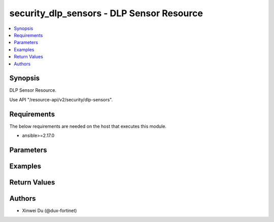 security_dlp_sensors - DLP Sensor Resource
++++++++++++++++++++++++++++++++++++++++++

.. versionadded:: 1.0.0

.. contents::
   :local:
   :depth: 1

Synopsis
--------
DLP Sensor Resource.

Use API "/resource-api/v2/security/dlp-sensors".

Requirements
------------

The below requirements are needed on the host that executes this module.

- ansible>=2.17.0


Parameters
----------
.. raw:: html

 <ul>
 <li><span class="li-head">state</span> The state of the module. "present" means create or update the resource, "absent" means delete the resource.<span class="li-normal">type: str</span><span class="li-normal">choices: ['present', 'absent']</span><span class="li-normal">default: present</span></li>
 <li><span class="li-head">force_behavior</span> Specify this option to force the method to use to interact with the resource.<span class="li-normal">type: str</span><span class="li-normal">choices: ['none', 'read', 'create', 'update', 'delete']</span><span class="li-normal">default: none</span></li>
 <li><span class="li-head">bypass_validation</span> Bypass validation of the module.<span class="li-normal">type: bool</span><span class="li-normal">default: False</span></li>
 <li><span class="li-head">params</span> The parameters of the module.<span class="li-required">[Required]</span><span class="li-normal">type: dict</span> <ul class="ul-self"> <li><span class="li-head">primaryKey</span> <span class="li-required">[Required]</span><span class="li-normal">type: str</span></li>
 <li><span class="li-head">entryMatchesToTriggerSensor</span> <span class="li-normal">type: str</span><span class="li-normal">choices: ['all', 'any']</span></li>
 <li><span class="li-head">sensorDictionaries</span> <span class="li-normal">type: list</span><span class="li-normal">elements: dict</span> <ul class="ul-self"> <li><span class="li-head">dictionaryId</span> <span class="li-normal">type: int</span></li>
 <li><span class="li-head">dictionary</span> <span class="li-normal">type: dict</span> <ul class="ul-self"> <li><span class="li-head">primaryKey</span> <span class="li-normal">type: str</span></li>
 <li><span class="li-head">datasource</span> <span class="li-normal">type: str</span></li>
 </ul></li>
 <li><span class="li-head">dictionaryMatchesToConsiderRisk</span> <span class="li-normal">type: int</span></li>
 <li><span class="li-head">status</span> <span class="li-normal">type: str</span><span class="li-normal">choices: ['disable', 'enable']</span></li>
 </ul></li>
 </ul></li>
 </ul>



Examples
-------------

.. code-block:: yaml

  
  


Return Values
-------------
.. raw:: html

 <ul>
 <li><span class="li-head">http_code</span> <span class="li-normal">type: int</span><span class="li-normal">returned: always</span></li>
 <li><span class="li-head">response</span> <span class="li-normal">type: raw</span><span class="li-normal">returned: always</span></li>
 </ul>


Authors
-------

- Xinwei Du (@dux-fortinet)

